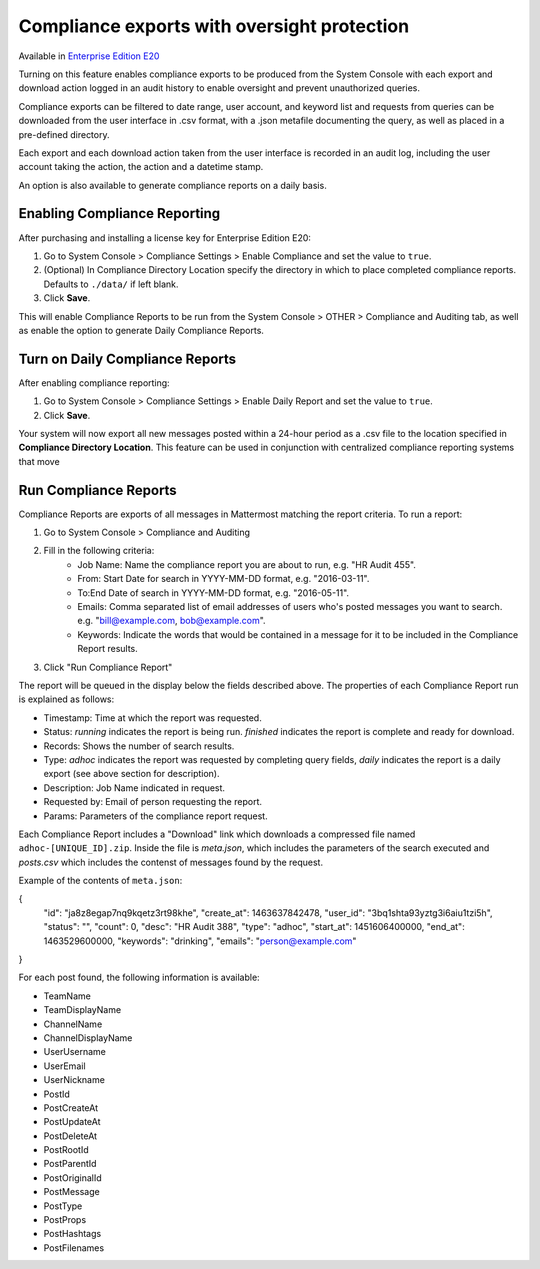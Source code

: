 Compliance exports with oversight protection 
----

Available in `Enterprise Edition E20 <https://about.mattermost.com/pricing/>`_

Turning on this feature enables compliance exports to be produced from the System Console with each export and download action logged in an audit history to enable oversight and prevent unauthorized queries. 

Compliance exports can be filtered to date range, user account, and keyword list and requests from queries can be downloaded from the user interface in .csv format, with a .json metafile documenting the query, as well as placed in a pre-defined directory. 

Each export and each download action taken from the user interface is recorded in an audit log, including the user account taking the action, the action and a datetime stamp. 

An option is also available to generate compliance reports on a daily basis.

Enabling Compliance Reporting 
====

After purchasing and installing a license key for Enterprise Edition E20: 

1. Go to System Console > Compliance Settings > Enable Compliance and set the value to ``true``.
2. (Optional) In Compliance Directory Location specify the directory in which to place completed compliance reports. Defaults to ``./data/`` if left blank.
3. Click **Save**. 

This will enable Compliance Reports to be run from the System Console > OTHER > Compliance and Auditing tab, as well as enable the option to generate Daily Compliance Reports.

Turn on Daily Compliance Reports 
====

After enabling compliance reporting: 

1. Go to System Console > Compliance Settings > Enable Daily Report and set the value to ``true``.
2. Click **Save**. 

Your system will now export all new messages posted within a 24-hour period as a .csv file to the location specified in **Compliance Directory Location**. This feature can be used in conjunction with centralized compliance reporting systems that move 

Run Compliance Reports  
====

Compliance Reports are exports of all messages in Mattermost matching the report criteria. To run a report: 

1. Go to System Console > Compliance and Auditing
2. Fill in the following criteria:  
     - Job Name: Name the compliance report you are about to run, e.g. "HR Audit 455".
     - From: Start Date for search in YYYY-MM-DD format, e.g. "2016-03-11".
     - To:End Date of search in YYYY-MM-DD format, e.g. "2016-05-11".
     - Emails: Comma separated list of email addresses of users who's posted messages you want to search. e.g. "bill@example.com, bob@example.com".
     - Keywords: Indicate the words that would be contained in a message for it to be included in the Compliance Report results.
3. Click "Run Compliance Report" 

The report will be queued in the display below the fields described above. The properties of each Compliance Report run is explained as follows: 

- Timestamp: Time at which the report was requested.  
- Status: `running` indicates the report is being run. `finished` indicates the report is complete and ready for download.
- Records: Shows the number of search results.
- Type: `adhoc` indicates the report was requested by completing query fields, `daily` indicates the report is a daily export (see above section for description). 
- Description: Job Name indicated in request.
- Requested by: Email of person requesting the report.
- Params: Parameters of the compliance report request. 

Each Compliance Report includes a "Download" link which downloads a compressed file named ``adhoc-[UNIQUE_ID].zip``. Inside the file is `meta.json`, which includes the parameters of the search executed and `posts.csv` which includes the contenst of messages found by the request. 

Example of the contents of ``meta.json``:

{
    "id": "ja8z8egap7nq9kqetz3rt98khe",
    "create_at": 1463637842478,
    "user_id": "3bq1shta93yztg3i6aiu1tzi5h",
    "status": "",
    "count": 0,
    "desc": "HR Audit 388",
    "type": "adhoc",
    "start_at": 1451606400000,
    "end_at": 1463529600000,
    "keywords": "drinking",
    "emails": "person@example.com"
}

For each post found, the following information is available: 

- TeamName	
- TeamDisplayName	
- ChannelName	
- ChannelDisplayName	
- UserUsername	
- UserEmail	
- UserNickname	
- PostId	
- PostCreateAt	
- PostUpdateAt	
- PostDeleteAt	
- PostRootId	
- PostParentId	
- PostOriginalId	
- PostMessage	
- PostType	
- PostProps	
- PostHashtags	
- PostFilenames
